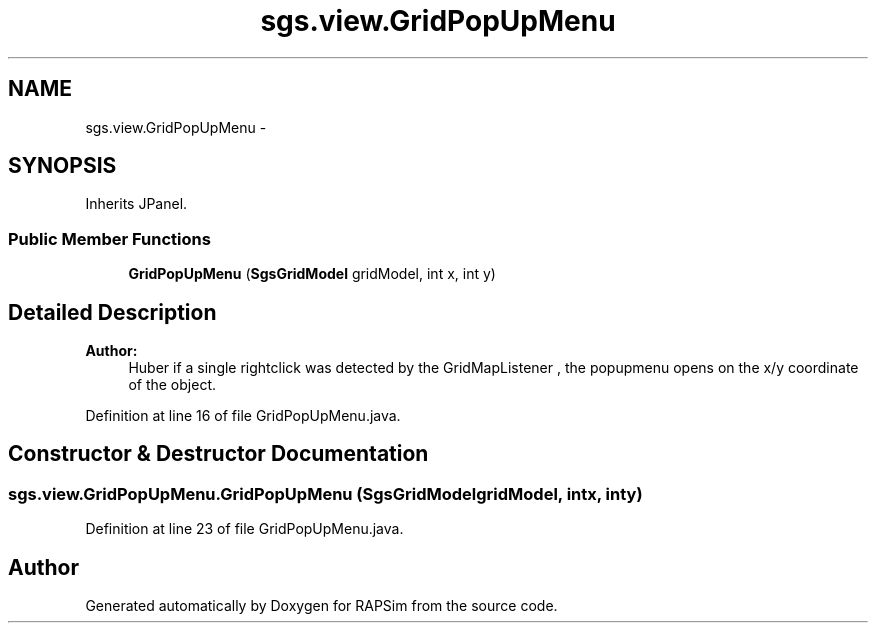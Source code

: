 .TH "sgs.view.GridPopUpMenu" 3 "Wed Oct 28 2015" "Version 0.92" "RAPSim" \" -*- nroff -*-
.ad l
.nh
.SH NAME
sgs.view.GridPopUpMenu \- 
.SH SYNOPSIS
.br
.PP
.PP
Inherits JPanel\&.
.SS "Public Member Functions"

.in +1c
.ti -1c
.RI "\fBGridPopUpMenu\fP (\fBSgsGridModel\fP gridModel, int x, int y)"
.br
.in -1c
.SH "Detailed Description"
.PP 

.PP
\fBAuthor:\fP
.RS 4
Huber if a single rightclick was detected by the GridMapListener , the popupmenu opens on the x/y coordinate of the object\&. 
.RE
.PP

.PP
Definition at line 16 of file GridPopUpMenu\&.java\&.
.SH "Constructor & Destructor Documentation"
.PP 
.SS "sgs\&.view\&.GridPopUpMenu\&.GridPopUpMenu (\fBSgsGridModel\fPgridModel, intx, inty)"

.PP
Definition at line 23 of file GridPopUpMenu\&.java\&.

.SH "Author"
.PP 
Generated automatically by Doxygen for RAPSim from the source code\&.
